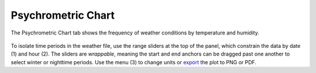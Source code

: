 Psychrometric Chart
================================================
The Psychrometric Chart tab shows the frequency of weather conditions by temperature and humidity. 

.. figure:: images/result_panelPsychrometric.png
   :width: 900px
   :align: center

To isolate time periods in the weather file, use the range sliders at the top of the panel, which constrain the data by date (1) and hour (2). The sliders are *wrappable*, meaning the start and end anchors can be dragged past one another to select winter or nighttime periods. Use the menu (3) to change units or `export`_ the plot to PNG or PDF.

.. _export: exportPlots.html